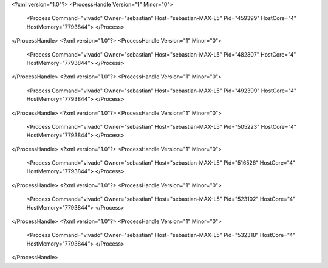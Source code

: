 <?xml version="1.0"?>
<ProcessHandle Version="1" Minor="0">
    <Process Command="vivado" Owner="sebastian" Host="sebastian-MAX-L5" Pid="459399" HostCore="4" HostMemory="7793844">
    </Process>
</ProcessHandle>
<?xml version="1.0"?>
<ProcessHandle Version="1" Minor="0">
    <Process Command="vivado" Owner="sebastian" Host="sebastian-MAX-L5" Pid="482807" HostCore="4" HostMemory="7793844">
    </Process>
</ProcessHandle>
<?xml version="1.0"?>
<ProcessHandle Version="1" Minor="0">
    <Process Command="vivado" Owner="sebastian" Host="sebastian-MAX-L5" Pid="492399" HostCore="4" HostMemory="7793844">
    </Process>
</ProcessHandle>
<?xml version="1.0"?>
<ProcessHandle Version="1" Minor="0">
    <Process Command="vivado" Owner="sebastian" Host="sebastian-MAX-L5" Pid="505223" HostCore="4" HostMemory="7793844">
    </Process>
</ProcessHandle>
<?xml version="1.0"?>
<ProcessHandle Version="1" Minor="0">
    <Process Command="vivado" Owner="sebastian" Host="sebastian-MAX-L5" Pid="516526" HostCore="4" HostMemory="7793844">
    </Process>
</ProcessHandle>
<?xml version="1.0"?>
<ProcessHandle Version="1" Minor="0">
    <Process Command="vivado" Owner="sebastian" Host="sebastian-MAX-L5" Pid="523102" HostCore="4" HostMemory="7793844">
    </Process>
</ProcessHandle>
<?xml version="1.0"?>
<ProcessHandle Version="1" Minor="0">
    <Process Command="vivado" Owner="sebastian" Host="sebastian-MAX-L5" Pid="532318" HostCore="4" HostMemory="7793844">
    </Process>
</ProcessHandle>

